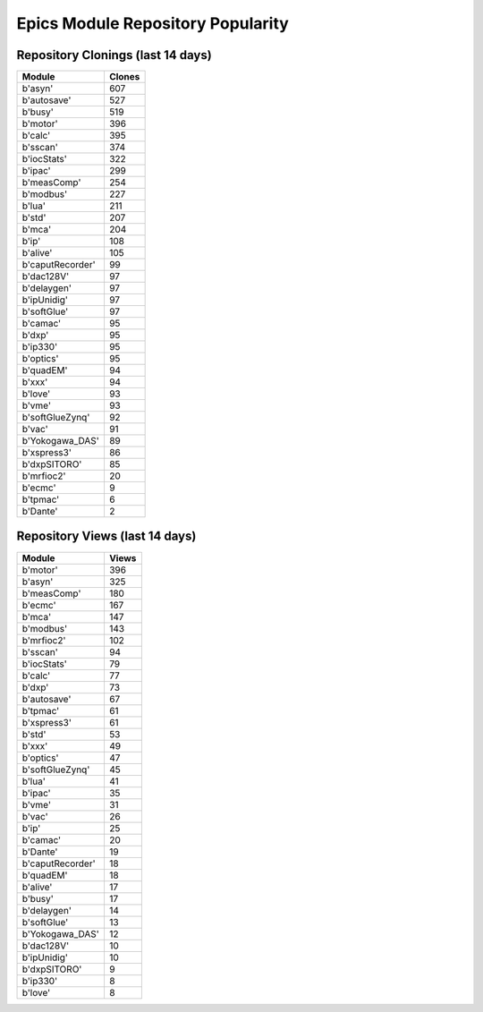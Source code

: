 ==================================
Epics Module Repository Popularity
==================================



Repository Clonings (last 14 days)
----------------------------------
.. csv-table::
   :header: Module, Clones

   b'asyn', 607
   b'autosave', 527
   b'busy', 519
   b'motor', 396
   b'calc', 395
   b'sscan', 374
   b'iocStats', 322
   b'ipac', 299
   b'measComp', 254
   b'modbus', 227
   b'lua', 211
   b'std', 207
   b'mca', 204
   b'ip', 108
   b'alive', 105
   b'caputRecorder', 99
   b'dac128V', 97
   b'delaygen', 97
   b'ipUnidig', 97
   b'softGlue', 97
   b'camac', 95
   b'dxp', 95
   b'ip330', 95
   b'optics', 95
   b'quadEM', 94
   b'xxx', 94
   b'love', 93
   b'vme', 93
   b'softGlueZynq', 92
   b'vac', 91
   b'Yokogawa_DAS', 89
   b'xspress3', 86
   b'dxpSITORO', 85
   b'mrfioc2', 20
   b'ecmc', 9
   b'tpmac', 6
   b'Dante', 2



Repository Views (last 14 days)
-------------------------------
.. csv-table::
   :header: Module, Views

   b'motor', 396
   b'asyn', 325
   b'measComp', 180
   b'ecmc', 167
   b'mca', 147
   b'modbus', 143
   b'mrfioc2', 102
   b'sscan', 94
   b'iocStats', 79
   b'calc', 77
   b'dxp', 73
   b'autosave', 67
   b'tpmac', 61
   b'xspress3', 61
   b'std', 53
   b'xxx', 49
   b'optics', 47
   b'softGlueZynq', 45
   b'lua', 41
   b'ipac', 35
   b'vme', 31
   b'vac', 26
   b'ip', 25
   b'camac', 20
   b'Dante', 19
   b'caputRecorder', 18
   b'quadEM', 18
   b'alive', 17
   b'busy', 17
   b'delaygen', 14
   b'softGlue', 13
   b'Yokogawa_DAS', 12
   b'dac128V', 10
   b'ipUnidig', 10
   b'dxpSITORO', 9
   b'ip330', 8
   b'love', 8
